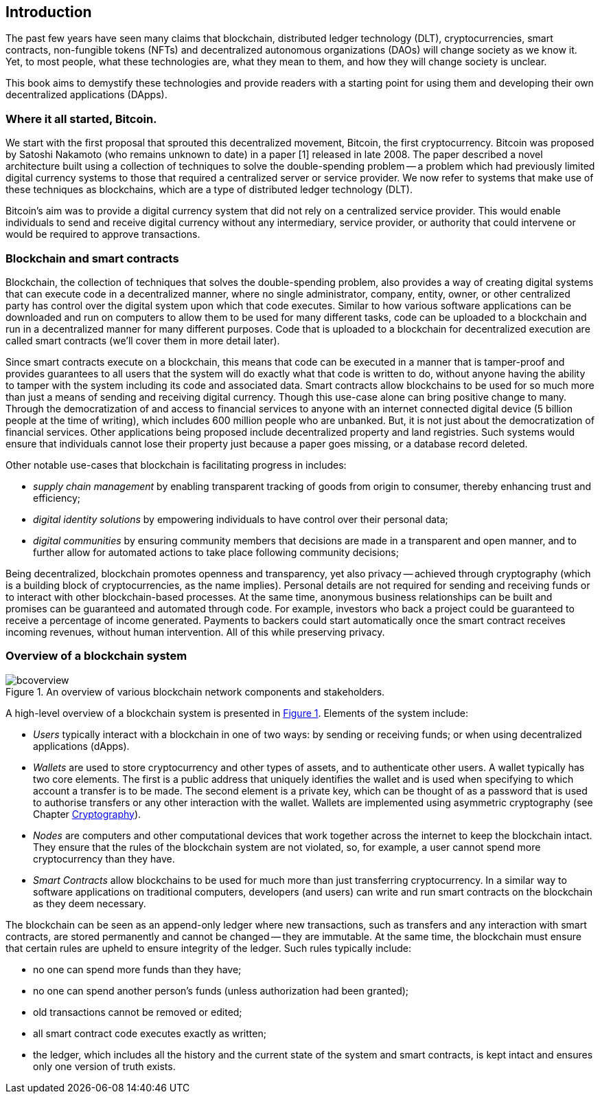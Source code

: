 
:imagesdir: images

== Introduction

The past few years have seen many claims that blockchain, distributed ledger technology (DLT), cryptocurrencies, smart contracts, non-fungible tokens (NFTs) and decentralized autonomous organizations (DAOs) will change society as we know it. Yet, to most people, what these technologies are, what they mean to them, and how they will change society is unclear. 

This book aims to demystify these technologies and provide readers with a starting point for using them and developing their own decentralized applications (DApps).

=== Where it all started, Bitcoin.

We start with the first proposal that sprouted this decentralized movement, Bitcoin, the first cryptocurrency. Bitcoin was proposed by Satoshi Nakamoto (who remains unknown to date) in a paper [1] released in late 2008. The paper described a novel architecture built using a collection of techniques to solve the double-spending problem -- a problem which had previously limited digital currency systems to those that required a centralized server or service provider. We now refer to systems that make use of these techniques as blockchains, which are a type of distributed ledger technology (DLT).

Bitcoin’s aim was to provide a digital currency system that did not rely on a centralized service provider. This would enable individuals to send and receive digital currency without any intermediary, service provider, or authority that could intervene or would be required to approve transactions.

=== Blockchain and smart contracts

Blockchain, the collection of techniques that solves the double-spending problem, also provides a way of creating digital systems that can execute code in a decentralized manner, where no single administrator, company, entity, owner, or other centralized party has control over the digital system upon which that code executes. Similar to how various software applications can be downloaded and run on computers to allow them to be used for many different tasks, code can be uploaded to a blockchain and run in a decentralized manner for many different purposes. Code that is uploaded to a blockchain for decentralized execution are called smart contracts (we’ll cover them in more detail later). 

Since smart contracts execute on a blockchain, this means that code can be executed in a manner that is tamper-proof and provides guarantees to all users that the system will do exactly what that code is written to do, without anyone having the ability to tamper with the system including its code and associated data. Smart contracts allow blockchains to be used for so much more than just a means of sending and receiving digital currency. Though this use-case alone can bring positive change to many. Through the democratization of and access to financial services to anyone with an internet connected digital device (5 billion people at the time of writing), which includes 600 million people who are unbanked. But, it is not just about the democratization of financial services. Other applications being proposed include decentralized property and land registries. Such systems would ensure that individuals cannot lose their property just because a paper goes missing, or a database record deleted.

Other notable use-cases that blockchain is facilitating progress in includes: 
    
    * _supply chain management_ by enabling transparent tracking of goods from origin to consumer, thereby enhancing trust and efficiency;
    * _digital identity solutions_ by empowering individuals to have control over their personal data;
    * _digital communities_ by ensuring community members that decisions are made in a transparent and open manner, and to further allow for automated actions to take place following community decisions;

Being decentralized, blockchain promotes openness and transparency, yet also privacy -- achieved through cryptography (which is a building block of cryptocurrencies, as the name implies). Personal details are not required for sending and receiving funds or to interact with other blockchain-based processes. At the same time, anonymous business relationships can be built and promises can be guaranteed and automated through code. For example, investors who back a project could be guaranteed to receive a percentage of income generated. Payments to backers could start automatically once the smart contract receives incoming revenues, without human intervention. All of this while preserving privacy.

=== Overview of a blockchain system

[caption="Figure {counter:figure}. ", reftext="Figure {figure}"]
.An overview of various blockchain network components and stakeholders.
[#img_bcoverview]
image::bcoverview.png[]

A high-level overview of a blockchain system is presented in <<img_bcoverview>>. Elements of the system include:

    * _Users_ typically interact with a blockchain in one of two ways: by sending or receiving funds; or when using decentralized applications (dApps).
    * _Wallets_ are used to store cryptocurrency and other types of assets, and to authenticate other users. A wallet typically has two core elements. The first is a public address that uniquely identifies the wallet and is used when specifying to which account a transfer is to be made. The second element is a private key, which can be thought of as a password that is used to authorise transfers or any other interaction with the wallet. Wallets are implemented using asymmetric cryptography (see Chapter xref:chap-crypto[Cryptography]).
    * _Nodes_ are computers and other computational devices that  work together across the internet to keep the blockchain intact.  They ensure that the rules of the blockchain system are not violated, so, for example, a user cannot spend more cryptocurrency than they have.
    * _Smart Contracts_ allow blockchains to be used for much more than just transferring cryptocurrency. In a similar way to software applications on traditional computers, developers (and users) can write and run smart contracts on the blockchain as they deem necessary.

The blockchain can be seen as an append-only ledger where new transactions, such as transfers and any interaction with smart contracts, are stored permanently and cannot be changed -- they are immutable. At the same time, the blockchain must ensure that certain rules are upheld to ensure integrity of the ledger. Such rules typically include:

    * no one can spend more funds than they have;
    * no one can spend another person’s funds (unless authorization had been granted);
    * old transactions cannot be removed or edited;
    * all smart contract code executes exactly as written;
    * the ledger, which includes all the history and the current state of the system and smart contracts, is kept intact and ensures only one version of truth exists. 

